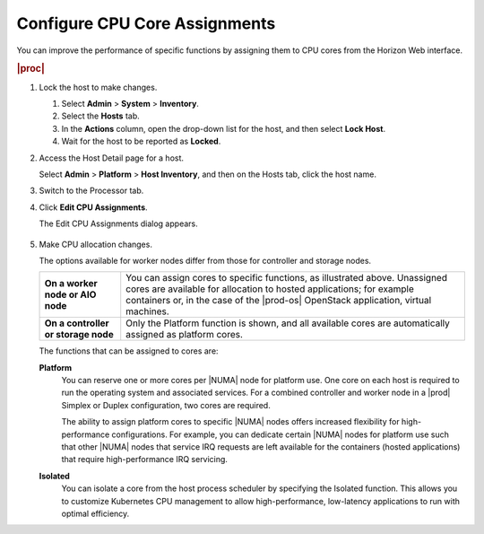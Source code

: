 
.. epz1565872908287
.. _configuring-cpu-core-assignments:

==============================
Configure CPU Core Assignments
==============================

You can improve the performance of specific functions by assigning them to
CPU cores from the Horizon Web interface.

.. rubric:: |proc|

#.  Lock the host to make changes.

    #.  Select **Admin** \> **System** \> **Inventory**.

    #.  Select the **Hosts** tab.

    #.  In the **Actions** column, open the drop-down list for the host,
        and then select **Lock Host**.

    #.  Wait for the host to be reported as **Locked**.

#.  Access the Host Detail page for a host.

    Select **Admin** \> **Platform** \> **Host Inventory**, and then on the
    Hosts tab, click the host name.

#.  Switch to the Processor tab.

#.  Click **Edit CPU Assignments**.

    The Edit CPU Assignments dialog appears.

    .. figure:: ../figures/tku1572941730454.png
        :scale: 100%

#.  Make CPU allocation changes.

    The options available for worker nodes differ from those for controller
    and storage nodes.

    .. table::
        :widths: auto

        +-------------------------------------+-------------------------------------------------------------------------------------------------------------------------------------------------------------------------------------------------------------------------------------------+
        | **On a worker node or AIO node**    | You can assign cores to specific functions, as illustrated above. Unassigned cores are available for allocation to hosted applications; for example containers or, in the case of the |prod-os| OpenStack application, virtual machines.  |
        +-------------------------------------+-------------------------------------------------------------------------------------------------------------------------------------------------------------------------------------------------------------------------------------------+
        | **On a controller or storage node** | Only the Platform function is shown, and all available cores are automatically assigned as platform cores.                                                                                                                                |
        +-------------------------------------+-------------------------------------------------------------------------------------------------------------------------------------------------------------------------------------------------------------------------------------------+

    The functions that can be assigned to cores are:

    **Platform**
        You can reserve one or more cores per |NUMA| node for platform use.
        One core on each host is required to run the operating system and
        associated services. For a combined controller and worker node in a
        |prod| Simplex or Duplex configuration, two cores are required.

        The ability to assign platform cores to specific |NUMA| nodes offers
        increased flexibility for high-performance configurations. For
        example, you can dedicate certain |NUMA| nodes for platform
        use such that other |NUMA| nodes that service IRQ requests are left
        available for the containers \(hosted applications\) that require
        high-performance IRQ servicing.

    **Isolated**
        You can isolate a core from the host process scheduler by specifying
        the Isolated function. This allows you to customize Kubernetes CPU
        management to allow high-performance, low-latency applications to run
        with optimal efficiency.

.. xbooklink  For more information on core isolation, see |admintasks-doc|: `Kubernetes CPU Manager Static Policy <isolating-cpu-cores-to-enhance-application-performance>`.

        To use this feature, you must also assign the node label
        kube-cpu-mgr-policy the value **static**. For information about
        labels, see :ref:`Configure Node Labels Using Horizon <configuring-node-labels-using-horizon>`.

        It is not permitted to have Isolated and vSwitch cores on the same
        node.

    **vSwitch**
        .. note::
            vSwitch is only applicable when running the |prod-os| OpenStack
            application.

        Virtual Switch cores can be configured for each processor
        independently. This means that the single logical vSwitch running
        on a worker node can make use of cores in multiple processors, or
        |NUMA| nodes. Optimal data path
        performance is achieved when all vSwitch cores, the physical ports,
        and the containers that use them are running on the same processor

        You can affine containers to |NUMA|
        nodes with vSwitch cores. Alternatively, having vSwitch cores on all
        processors ensures that all containers, regardless of the core they
        run on, are efficiently serviced. The example allocates two cores
        from processor 1 to the vSwitch threads.

        It is not permitted to have Isolated and vSwitch cores on the same
        node.

        .. note::
            When allocating vSwitch cores, consider optimizing the processing
            of packets to and from physical ports used for data interfaces.

        .. note::
            If the vSwitch type is set to **None**, newly installed worker
            hosts will start with 0 vSwitch CPUs. vSwitch CPUs can only be set
            to 0 through the system :command:`host-cpu-modify` command or
            Horizon.

    **Shared**
        Not currently supported.

    To see how many cores a processor contains, hover over the
    **Information** icon.

    .. figure:: ../figures/jow1436300231676.png
        :scale: 100%
